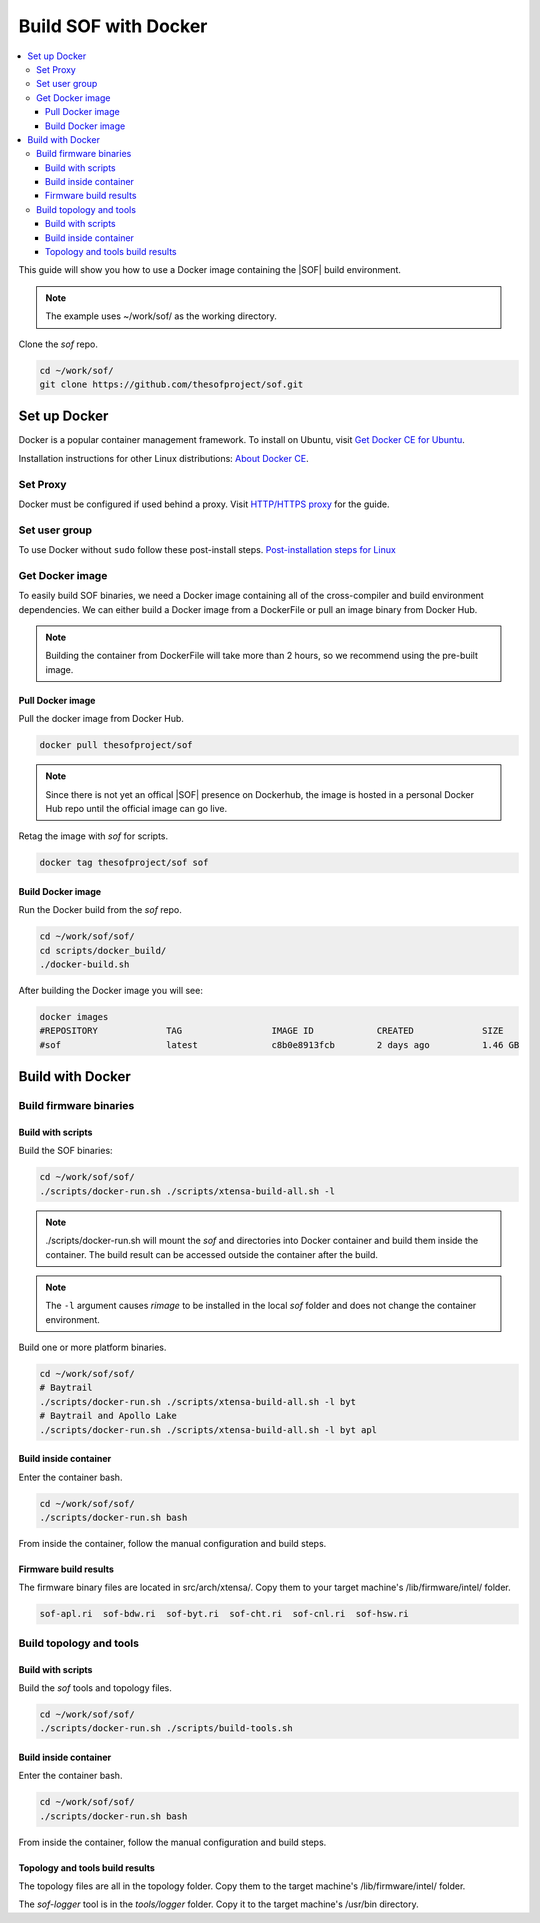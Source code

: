 .. _build-with-docker:

Build SOF with Docker
#####################

.. contents::
   :local:
   :depth: 3

This guide will show you how to use a Docker image containing the
|SOF| build environment. 

.. note::

        The example uses ~/work/sof/ as the working directory.

Clone the *sof* repo.

.. code-block:: bash

   cd ~/work/sof/
   git clone https://github.com/thesofproject/sof.git

Set up Docker
*************

Docker is a popular container management framework. To install on Ubuntu,
visit `Get Docker CE for Ubuntu <https://docs.docker.com/install/linux/docker-ce/ubuntu/>`__.

Installation instructions for other Linux distributions: `About Docker CE <https://docs.docker.com/install/>`__.

Set Proxy
=========

Docker must be configured if used behind a proxy. 
Visit `HTTP/HTTPS proxy <https://docs.docker.com/config/daemon/systemd/#httphttps-proxy>`__ for the guide.

Set user group
==============

To use Docker without ``sudo`` follow these post-install steps.
`Post-installation steps for Linux <https://docs.docker.com/install/linux/linux-postinstall/>`__

Get Docker image
================

To easily build SOF binaries, we need a Docker image containing all
of the cross-compiler and build environment dependencies. We can either
build a Docker image from a DockerFile or pull an image binary from
Docker Hub.

.. note::

        Building the container from DockerFile will take more than 2 hours,
        so we recommend using the pre-built image.

Pull Docker image
-----------------

Pull the docker image from Docker Hub.

.. code-block:: bash

   docker pull thesofproject/sof

.. note::

        Since there is not yet an offical |SOF| presence on Dockerhub, the
        image is hosted in a personal Docker Hub repo until the 
        official image can go live.

Retag the image with `sof` for scripts.

.. code-block:: bash

   docker tag thesofproject/sof sof


Build Docker image
------------------

Run the Docker build from the `sof` repo.

.. code-block:: bash

   cd ~/work/sof/sof/
   cd scripts/docker_build/
   ./docker-build.sh

After building the Docker image you will see:

.. code-block:: bash

   docker images
   #REPOSITORY             TAG                 IMAGE ID            CREATED             SIZE
   #sof                    latest              c8b0e8913fcb        2 days ago          1.46 GB

Build with Docker
*****************

Build firmware binaries
=======================

Build with scripts
------------------

Build the SOF binaries:

.. code-block:: bash

   cd ~/work/sof/sof/
   ./scripts/docker-run.sh ./scripts/xtensa-build-all.sh -l

.. note::

   ./scripts/docker-run.sh will mount the *sof* and directories
   into Docker container and build them inside the container. The build
   result can be accessed outside the container after the build.

.. note::

   The ``-l`` argument causes *rimage* to be installed in the 
   local *sof* folder and does not change the container environment.

Build one or more platform binaries.

.. code-block:: bash

   cd ~/work/sof/sof/
   # Baytrail
   ./scripts/docker-run.sh ./scripts/xtensa-build-all.sh -l byt
   # Baytrail and Apollo Lake
   ./scripts/docker-run.sh ./scripts/xtensa-build-all.sh -l byt apl

Build inside container
----------------------

Enter the container bash.

.. code-block:: bash

   cd ~/work/sof/sof/
   ./scripts/docker-run.sh bash

From inside the container, follow the manual configuration and build steps.

Firmware build results
----------------------

The firmware binary files are located in src/arch/xtensa/. Copy them to
your target machine's /lib/firmware/intel/ folder.

.. code-block:: bash

   sof-apl.ri  sof-bdw.ri  sof-byt.ri  sof-cht.ri  sof-cnl.ri  sof-hsw.ri

Build topology and tools
========================

Build with scripts
------------------

Build the *sof* tools and topology files.

.. code-block:: bash

   cd ~/work/sof/sof/
   ./scripts/docker-run.sh ./scripts/build-tools.sh

Build inside container
----------------------

Enter the container bash.

.. code-block:: bash

   cd ~/work/sof/sof/
   ./scripts/docker-run.sh bash

From inside the container, follow the manual configuration and build steps.

Topology and tools build results
--------------------------------

The topology files are all in the topology folder. Copy them to the target
machine's /lib/firmware/intel/ folder. 

The *sof-logger* tool is in the *tools/logger* folder. Copy it to the target machine's
/usr/bin directory.

